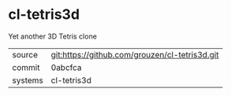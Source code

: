 * cl-tetris3d

Yet another 3D Tetris clone

|---------+-------------------------------------------|
| source  | git:https://github.com/grouzen/cl-tetris3d.git   |
| commit  | 0abcfca  |
| systems | cl-tetris3d |
|---------+-------------------------------------------|

